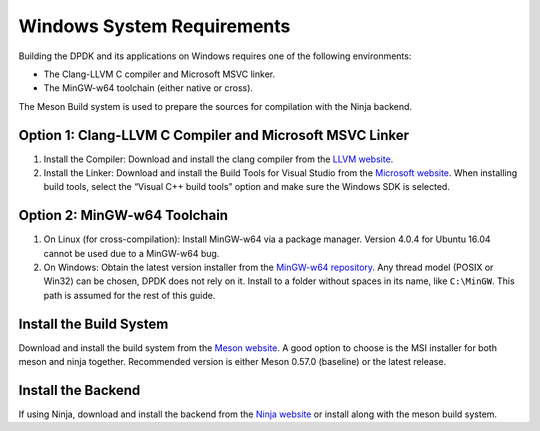 ..  SPDX-License-Identifier: BSD-3-Clause
    Copyright(c) 2010-2015 Intel Corporation.

.. _windows_sys_req:

Windows System Requirements
===========================

Building the DPDK and its applications on Windows requires one of the following environments:

- The Clang-LLVM C compiler and Microsoft MSVC linker.
- The MinGW-w64 toolchain (either native or cross).

The Meson Build system is used to prepare the sources for compilation with the Ninja backend.

Option 1: Clang-LLVM C Compiler and Microsoft MSVC Linker
---------------------------------------------------------

1. Install the Compiler: Download and install the clang compiler from the `LLVM website <http://releases.llvm.org/7.0.1/LLVM-7.0.1-win64.exe>`_.

2. Install the Linker: Download and install the Build Tools for Visual Studio from the `Microsoft website <https://visualstudio.microsoft.com/downloads/>`_. When installing build tools, select the “Visual C++ build tools” option and make sure the Windows SDK is selected.

Option 2: MinGW-w64 Toolchain
-----------------------------

1. On Linux (for cross-compilation): Install MinGW-w64 via a package manager. Version 4.0.4 for Ubuntu 16.04 cannot be used due to a MinGW-w64 bug.

2. On Windows: Obtain the latest version installer from the `MinGW-w64 repository <https://mingw-w64.org/doku.php>`_. Any thread model (POSIX or Win32) can be chosen, DPDK does not rely on it. Install to a folder without spaces in its name, like ``C:\MinGW``. This path is assumed for the rest of this guide.

Install the Build System
------------------------

Download and install the build system from the `Meson website <http://mesonbuild.com/Getting-meson.html#installing-meson-and-ninja-with-the-msi-installer>`_. A good option to choose is the MSI installer for both meson and ninja together. Recommended version is either Meson 0.57.0 (baseline) or the latest release.

Install the Backend
-------------------

If using Ninja, download and install the backend from the `Ninja website <https://ninja-build.org/>`_ or install along with the meson build system.
